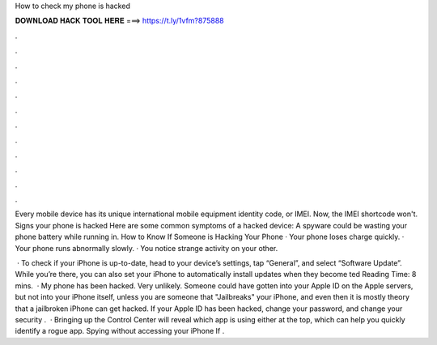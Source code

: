 How to check my phone is hacked



𝐃𝐎𝐖𝐍𝐋𝐎𝐀𝐃 𝐇𝐀𝐂𝐊 𝐓𝐎𝐎𝐋 𝐇𝐄𝐑𝐄 ===> https://t.ly/1vfm?875888



.



.



.



.



.



.



.



.



.



.



.



.

Every mobile device has its unique international mobile equipment identity code, or IMEI. Now, the IMEI shortcode won't. Signs your phone is hacked Here are some common symptoms of a hacked device: A spyware could be wasting your phone battery while running in. How to Know If Someone is Hacking Your Phone · Your phone loses charge quickly. · Your phone runs abnormally slowly. · You notice strange activity on your other.

 · To check if your iPhone is up-to-date, head to your device’s settings, tap “General”, and select “Software Update”. While you’re there, you can also set your iPhone to automatically install updates when they become ted Reading Time: 8 mins.  · My phone has been hacked. Very unlikely. Someone could have gotten into your Apple ID on the Apple servers, but not into your iPhone itself, unless you are someone that "Jailbreaks" your iPhone, and even then it is mostly theory that a jailbroken iPhone can get hacked. If your Apple ID has been hacked, change your password, and change your security .  · Bringing up the Control Center will reveal which app is using either at the top, which can help you quickly identify a rogue app. Spying without accessing your iPhone If .
